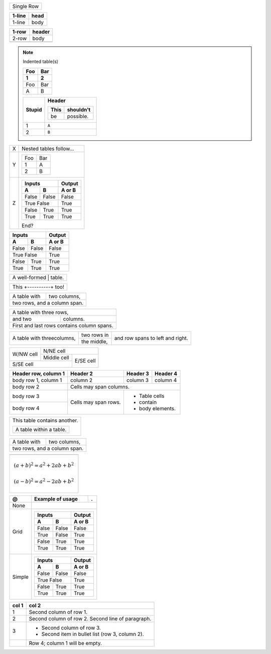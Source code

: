 .. |+---------------+--------+| replace:: Seriously?

.. |Header| replace:: Header

====== ===
Single Row
==========

====== ====
1-line head
====== ====
1-line body
====== ====

===== ======

1-row header

===== ======
2-row body

\     ..
===== ======

.. note:: Indented table(s)

    ========  =========
    Foo       Bar
    --------  ---------
    1         2
    ========  =========
    Foo       Bar
    A         B
    ========  =========

    ========  ===================
    Stupid    Header
    
              ========  =========
              This      shouldn't
              ========  =========
              be        possible.
              ========  =========
    ========  ===================
    1         ``A``
    2         ``B``
    ========  ===================

========  =====================
X         Nested tables follow…
Y         ========  =========
          Foo       Bar
          --------  ---------
          1         A
          2         B
          ========  =========
Z         =======  =====  ======
              Inputs      Output
          --------------  ------
             A       B    A or B
          =======  =====  ======
          False    False  False
          True     False  True
          --------------  ------
          False    True   True
          True     True   True
          =======  =====  ======
        
          End?
========  =====================


=====  =====  ======
   Inputs     Output
------------  ------
  A      B    A or B
=====  =====  ======
False  False  False
True   False  True
------------  ------
False  True   True
True   True   True
=====  =====  ======

+------------------------+
| A well-formed | table. |
+------------------------+

+------------------------+
| This +----------+ too! |
+------------------------+

+--------------+---------------+
| A table with | two columns,  |
+--------------+---------------+
| two rows, and a column span. |
+------------------------------+

+--------------------------+
| A table with three rows, |
+------------+-------------+
| and two    | columns.    |
+------------+-------------+
| First and last rows      |
| contains column spans.   |
+--------------------------+

+------------+-------------+---------------+
| A table    | two rows in | and row spans |
| with three\+-------------+ to left and   |
| columns,   | the middle, | right.        |
+------------+-------------+---------------+

+-----------+-------------------------+
| W/NW cell | N/NE cell               |
|           +-------------+-----------+
|           | Middle cell | E/SE cell |
+-----------+-------------+           |
| S/SE cell               |           |
+-------------------------+-----------+

+------------------------+------------+----------+----------+
| Header row, column 1   | Header 2   | Header 3 | Header 4 |
+========================+============+==========+==========+
| body row 1, column 1   | column 2   | column 3 | column 4 |
+------------------------+------------+----------+----------+
| body row 2             | Cells may span columns.          |
+------------------------+------------+---------------------+
| body row 3             | Cells may  | - Table cells       |
+------------------------+ span rows. | - contain           |
| body row 4             |            | - body elements.    |
+------------------------+------------+---------------------+

+------------------------------+
| This table contains another. |
|                              |
| +-------------------------+  |
| | A table within a table. |  |
| +-------------------------+  |
+------------------------------+

============  ==============
A table with  two columns,
two rows, and a column span.
============================


+-------------------------------------------+
| .. Yes, this is possible, for some reason |
+-------------------------------------------+
|.. math::                                  |
|    (a + b)^2 = a^2 + 2ab + b^2            |
|                                           |
|    (a - b)^2 = a^2 - 2ab + b^2            |
+-------------------------------------------+

+---------+------------+---------------+
| @       | Example    | .             |
|         | of usage   |               |
+=========+============+===============+
| None    |                            |
+---------+----------------------------+
| Grid    | +---------------+--------+ |
|         | | Inputs        | Output | |
|         | +-------+-------+--------+ |
|         | | A     | B     | A or B | |
|         | +=======+=======+========+ |
|         | | False | False | False  | |
|         | +-------+-------+--------+ |
|         | | True  | False | True   | |
|         | +-------+-------+--------+ |
|         | | False | True  | True   | |
|         | +-------+-------+--------+ |
|         | | True  | True  | True   | |
|         | +-------+-------+--------+ |
+---------+----------------------------+
| Simple  | =====  =====  ============ |
|         |    Inputs     Output       |
|         | ------------  ------------ |
|         |   A      B    A or B       |
|         | =====  =====  ============ |
|         | False  False  False        |
|         | True   False  True         |
|         | ------------  ------------ |
|         | False  True   True         |
|         | True   True   True         |
|         | =====  =====  ============ |
+---------+----------------------------+

=====  =====
col 1  col 2
=====  =====
1      Second column of row 1.
2      Second column of row 2.
       Second line of paragraph.
3      - Second column of row 3.

       - Second item in bullet
         list (row 3, column 2).
\      Row 4; column 1 will be empty.
=====  =====
